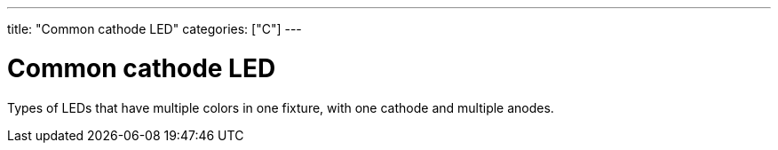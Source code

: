---
title: "Common cathode LED"
categories: ["C"]
---

= Common cathode LED

Types of LEDs that have multiple colors in one fixture, with one cathode and multiple anodes.
